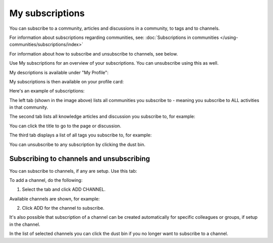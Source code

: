 My subscriptions
==================

You can subscribe to a community, articles and discussions in a community, to tags and to channels.

For information about subscriptions regarding communities, see: :doc:`Subscriptions in communities </using-communities/subscriptions/index>`

For information about how to subscribe and unsubscribe to channels, see below.

Use My subscriptions for an overview of your subscriptions. You can unsubscribe using this as well.

My descriptions is available under "My Profile":

.. image:: my-profile-menu-1-new.png

.. image:: my-profile-menu-2-new.png

My subscriptions is then available on your profile card:

.. image:: my-profile-card-subscriptions-new.png

Here's an example of subscriptions:

.. image:: my-subscriptions-1-new.png

The left tab (shown in the image above) lists all communities you subscribe to - meaning you subscribe to ALL activities in that community. 

The second tab lists all knowledge articles and discussion you subscribe to, for example:

.. image:: my-subscriptions-2-new.png

You can click the title to go to the page or discussion.

The third tab displays a list of all tags you subscribe to, for example:

.. image:: my-subscriptions-3-new.png

You can unsubscribe to any subscription by clicking the dust bin.

Subscribing to channels and unsubscribing
********************************************
You can subscribe to channels, if any are setup. Use this tab:

.. image:: my-subscriptions-67.png

To add a channel, do the following:

1. Select the tab and click ADD CHANNEL.

.. image:: my-subscriptions-67-add.png

Available channels are shown, for example:

.. image:: my-subscriptions-67-channels.png

2. Click ADD for the channel to subscribe. 

It's also possible that subscription of a channel can be created automatically for specific colleagues or groups, if setup in the channel.

In the list of selected channels you can click the dust bin if you no longer want to subscribe to a channel.

